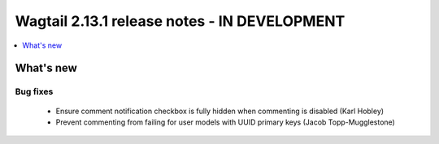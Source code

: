 =============================================
Wagtail 2.13.1 release notes - IN DEVELOPMENT
=============================================

.. contents::
    :local:
    :depth: 1


What's new
==========

Bug fixes
~~~~~~~~~

 * Ensure comment notification checkbox is fully hidden when commenting is disabled (Karl Hobley)
 * Prevent commenting from failing for user models with UUID primary keys (Jacob Topp-Mugglestone)
